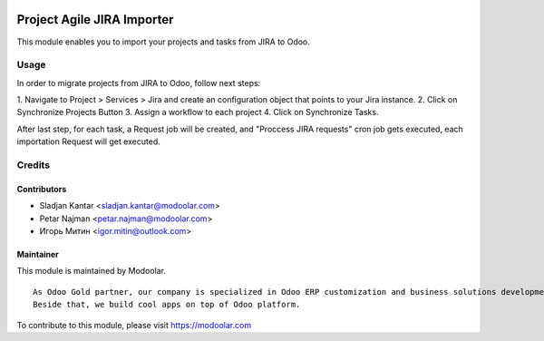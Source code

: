 .. image:: https://www.gnu.org/graphics/lgplv3-147x51.png
   :target: https://www.gnu.org/licenses/lgpl-3.0.en.html
   :alt: License: LGPL-v3

===========================
Project Agile JIRA Importer
===========================

This module enables you to import your projects and tasks from JIRA to Odoo.

Usage
=====

In order to migrate projects from JIRA to Odoo, follow next steps:

1. Navigate to Project > Services > Jira and create an configuration object
that points to your Jira instance.
2. Click on Synchronize Projects Button
3. Assign a workflow to each project
4. Click on Synchronize Tasks.

After last step, for each task, a Request job will be created, and
"Proccess JIRA requests" cron job gets executed, each importation Request
will get executed.

Credits
=======

Contributors
------------

* Sladjan Kantar <sladjan.kantar@modoolar.com>
* Petar Najman <petar.najman@modoolar.com>
* Игорь Митин <igor.mitin@outlook.com>

Maintainer
----------

.. image:: https://www.modoolar.com/web/image/ir.attachment/3461/datas
   :alt: Modoolar
   :target: https://modoolar.com

This module is maintained by Modoolar.

::

   As Odoo Gold partner, our company is specialized in Odoo ERP customization and business solutions development.
   Beside that, we build cool apps on top of Odoo platform.

To contribute to this module, please visit https://modoolar.com

